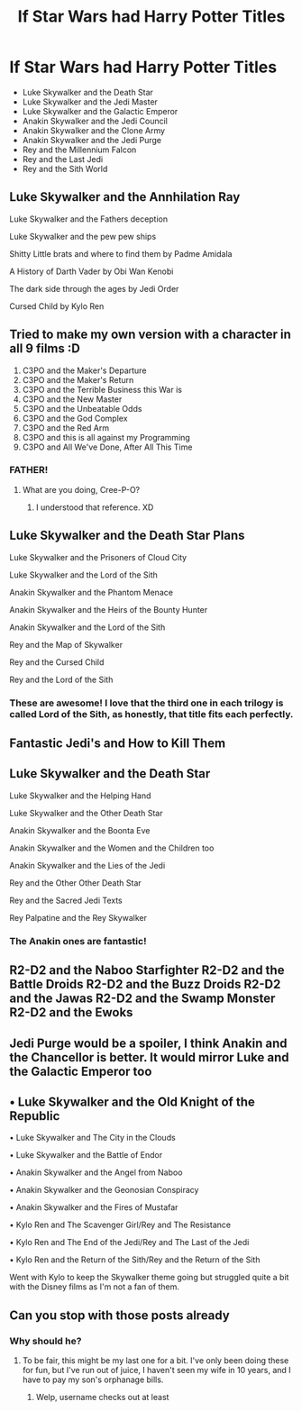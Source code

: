 #+TITLE: If Star Wars had Harry Potter Titles

* If Star Wars had Harry Potter Titles
:PROPERTIES:
:Author: Carnage678
:Score: 168
:DateUnix: 1588525644.0
:DateShort: 2020-May-03
:FlairText: Meta
:END:
- Luke Skywalker and the Death Star
- Luke Skywalker and the Jedi Master
- Luke Skywalker and the Galactic Emperor
- Anakin Skywalker and the Jedi Council
- Anakin Skywalker and the Clone Army
- Anakin Skywalker and the Jedi Purge
- Rey and the Millennium Falcon
- Rey and the Last Jedi
- Rey and the Sith World


** Luke Skywalker and the Annhilation Ray

Luke Skywalker and the Fathers deception

Luke Skywalker and the pew pew ships

Shitty Little brats and where to find them by Padme Amidala

A History of Darth Vader by Obi Wan Kenobi

The dark side through the ages by Jedi Order

Cursed Child by Kylo Ren
:PROPERTIES:
:Author: amanfromindia
:Score: 136
:DateUnix: 1588532183.0
:DateShort: 2020-May-03
:END:


** Tried to make my own version with a character in all 9 films :D

1. C3PO and the Maker's Departure
2. C3PO and the Maker's Return
3. C3PO and the Terrible Business this War is
4. C3PO and the New Master
5. C3PO and the Unbeatable Odds
6. C3PO and the God Complex
7. C3PO and the Red Arm
8. C3PO and this is all against my Programming
9. C3PO and All We've Done, After All This Time
:PROPERTIES:
:Author: Cheekywanquer
:Score: 69
:DateUnix: 1588539051.0
:DateShort: 2020-May-04
:END:

*** FATHER!
:PROPERTIES:
:Author: dingkan1
:Score: 15
:DateUnix: 1588539465.0
:DateShort: 2020-May-04
:END:

**** What are you doing, Cree-P-O?
:PROPERTIES:
:Author: Poonchow
:Score: 7
:DateUnix: 1588557086.0
:DateShort: 2020-May-04
:END:

***** I understood that reference. XD
:PROPERTIES:
:Author: Cheekywanquer
:Score: 2
:DateUnix: 1588575092.0
:DateShort: 2020-May-04
:END:


** Luke Skywalker and the Death Star Plans

Luke Skywalker and the Prisoners of Cloud City

Luke Skywalker and the Lord of the Sith

Anakin Skywalker and the Phantom Menace

Anakin Skywalker and the Heirs of the Bounty Hunter

Anakin Skywalker and the Lord of the Sith

Rey and the Map of Skywalker

Rey and the Cursed Child

Rey and the Lord of the Sith
:PROPERTIES:
:Author: JasonLeeDrake
:Score: 26
:DateUnix: 1588546115.0
:DateShort: 2020-May-04
:END:

*** These are awesome! I love that the third one in each trilogy is called Lord of the Sith, as honestly, that title fits each perfectly.
:PROPERTIES:
:Author: Carnage678
:Score: 8
:DateUnix: 1588552671.0
:DateShort: 2020-May-04
:END:


** Fantastic Jedi's and How to Kill Them
:PROPERTIES:
:Author: Rheevalka
:Score: 26
:DateUnix: 1588538541.0
:DateShort: 2020-May-04
:END:


** Luke Skywalker and the Death Star

Luke Skywalker and the Helping Hand

Luke Skywalker and the Other Death Star

Anakin Skywalker and the Boonta Eve

Anakin Skywalker and the Women and the Children too

Anakin Skywalker and the Lies of the Jedi

Rey and the Other Other Death Star

Rey and the Sacred Jedi Texts

Rey Palpatine and the Rey Skywalker
:PROPERTIES:
:Author: orololoro
:Score: 14
:DateUnix: 1588549714.0
:DateShort: 2020-May-04
:END:

*** The Anakin ones are fantastic!
:PROPERTIES:
:Author: romulus1991
:Score: 4
:DateUnix: 1588623970.0
:DateShort: 2020-May-05
:END:


** R2-D2 and the Naboo Starfighter R2-D2 and the Battle Droids R2-D2 and the Buzz Droids R2-D2 and the Jawas R2-D2 and the Swamp Monster R2-D2 and the Ewoks
:PROPERTIES:
:Author: Windruin
:Score: 8
:DateUnix: 1588541574.0
:DateShort: 2020-May-04
:END:


** Jedi Purge would be a spoiler, I think Anakin and the Chancellor is better. It would mirror Luke and the Galactic Emperor too
:PROPERTIES:
:Score: 7
:DateUnix: 1588542306.0
:DateShort: 2020-May-04
:END:


** • Luke Skywalker and the Old Knight of the Republic

• Luke Skywalker and The City in the Clouds

• Luke Skywalker and the Battle of Endor

• Anakin Skywalker and the Angel from Naboo

• Anakin Skywalker and the Geonosian Conspiracy

• Anakin Skywalker and the Fires of Mustafar

• Kylo Ren and The Scavenger Girl/Rey and The Resistance

• Kylo Ren and The End of the Jedi/Rey and The Last of the Jedi

• Kylo Ren and the Return of the Sith/Rey and the Return of the Sith

Went with Kylo to keep the Skywalker theme going but struggled quite a bit with the Disney films as I'm not a fan of them.
:PROPERTIES:
:Author: romulus1991
:Score: 3
:DateUnix: 1588623413.0
:DateShort: 2020-May-05
:END:


** Can you stop with those posts already
:PROPERTIES:
:Author: Reklenamuri
:Score: -18
:DateUnix: 1588527086.0
:DateShort: 2020-May-03
:END:

*** Why should he?
:PROPERTIES:
:Author: Dizzytopian
:Score: 18
:DateUnix: 1588528044.0
:DateShort: 2020-May-03
:END:

**** To be fair, this might be my last one for a bit. I've only been doing these for fun, but I've run out of juice, I haven't seen my wife in 10 years, and I have to pay my son's orphanage bills.
:PROPERTIES:
:Author: Carnage678
:Score: 21
:DateUnix: 1588532789.0
:DateShort: 2020-May-03
:END:

***** Welp, username checks out at least
:PROPERTIES:
:Author: Rheevalka
:Score: 5
:DateUnix: 1588538577.0
:DateShort: 2020-May-04
:END:
